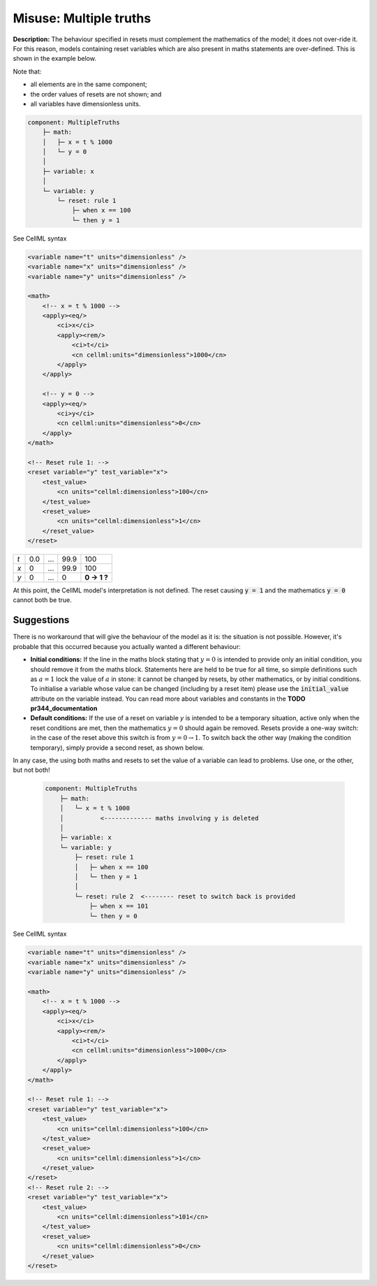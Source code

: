.. _example_reset_misuse_multiple_truths:

Misuse: Multiple truths
-----------------------

**Description:** The behaviour specified in resets must complement the mathematics of the model; it does not over-ride it.
For this reason, models containing reset variables which are also present in maths statements are over-defined.
This is shown in the example below.

.. container:: shortlist

    Note that:

    - all elements are in the same component;
    - the order values of resets are not shown; and
    - all variables have dimensionless units.

.. code-block:: text

    component: MultipleTruths
        ├─ math: 
        │   ├─ x = t % 1000
        │   └─ y = 0
        │
        ├─ variable: x 
        │
        └─ variable: y 
            └─ reset: rule 1
                ├─ when x == 100
                └─ then y = 1

.. container:: toggle

    .. container:: header

        See CellML syntax

    .. code-block:: xml

        <variable name="t" units="dimensionless" />
        <variable name="x" units="dimensionless" />
        <variable name="y" units="dimensionless" />

        <math>
            <!-- x = t % 1000 -->
            <apply><eq/>
                <ci>x</ci>
                <apply><rem/>
                    <ci>t</ci>
                    <cn cellml:units="dimensionless">1000</cn>
                </apply>
            </apply>

            <!-- y = 0 -->
            <apply><eq/>
                <ci>y</ci>
                <cn cellml:units="dimensionless">0</cn>
            </apply>
        </math>

        <!-- Reset rule 1: -->
        <reset variable="y" test_variable="x">
            <test_value>
                <cn units="cellml:dimensionless">100</cn>
            </test_value>
            <reset_value>
                <cn units="cellml:dimensionless">1</cn>
            </reset_value>
        </reset>

+-----+-----+-----+------+-------------+
| *t* | 0.0 | ... | 99.9 | 100         |
+-----+-----+-----+------+-------------+
| *x* | 0   | ... | 99.9 | 100         |
+-----+-----+-----+------+-------------+
| *y* | 0   | ... | 0    | **0 → 1 ?** |
+-----+-----+-----+------+-------------+

At this point, the CellML model's interpretation is not defined.
The reset causing :code:`y = 1` and the mathematics :code:`y = 0` cannot both be true.

Suggestions
~~~~~~~~~~~

There is no workaround that will give the behaviour of the model as it is: the situation is not possible. 
However, it's probable that this occurred because you actually wanted a different behaviour:

- **Initial conditions:** If the line in the maths block stating that :math:`y=0` is intended to provide only an initial condition, you should remove it from the maths block.
  Statements here are held to be true for all time, so simple definitions such as :math:`a=1` lock the value of :math:`a` in stone: it cannot be changed by resets, by other mathematics, or by initial conditions.
  To initialise a variable whose value can be changed (including by a reset item) please use the :code:`initial_value` attribute on the variable instead.
  You can read more about variables and constants in the **TODO pr344_documentation**

- **Default conditions:** If the use of a reset on variable *y* is intended to be a temporary situation, active only when the reset conditions are met, then the mathematics :math:`y=0` should again be removed.
  Resets provide a one-way switch: in the case of the reset above this switch is from :math:`y=0→1`.
  To switch back the other way (making the condition temporary), simply provide a second reset, as shown below.

In any case, the using both maths and resets to set the value of a variable can lead to problems.
Use one, or the other, but not both!

  .. code-block:: text

    component: MultipleTruths
        ├─ math: 
        │   └─ x = t % 1000
        │          <------------- maths involving y is deleted
        │
        ├─ variable: x 
        └─ variable: y 
            ├─ reset: rule 1
            │   ├─ when x == 100
            │   └─ then y = 1
            │
            └─ reset: rule 2  <-------- reset to switch back is provided
                ├─ when x == 101
                └─ then y = 0


.. container:: toggle

    .. container:: header

        See CellML syntax

    .. code-block:: xml

        <variable name="t" units="dimensionless" />
        <variable name="x" units="dimensionless" />
        <variable name="y" units="dimensionless" />

        <math>
            <!-- x = t % 1000 -->
            <apply><eq/>
                <ci>x</ci>
                <apply><rem/>
                    <ci>t</ci>
                    <cn cellml:units="dimensionless">1000</cn>
                </apply>
            </apply>
        </math>

        <!-- Reset rule 1: -->
        <reset variable="y" test_variable="x">
            <test_value>
                <cn units="cellml:dimensionless">100</cn>
            </test_value>
            <reset_value>
                <cn units="cellml:dimensionless">1</cn>
            </reset_value>
        </reset>
        <!-- Reset rule 2: -->
        <reset variable="y" test_variable="x">
            <test_value>
                <cn units="cellml:dimensionless">101</cn>
            </test_value>
            <reset_value>
                <cn units="cellml:dimensionless">0</cn>
            </reset_value>
        </reset>